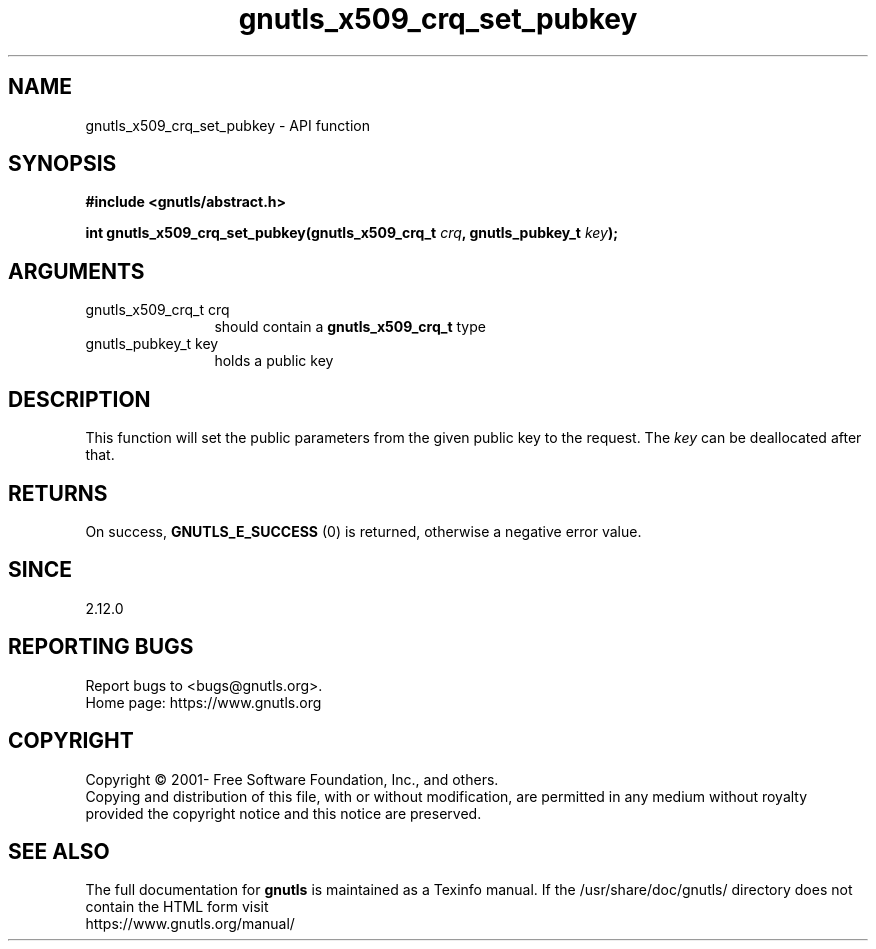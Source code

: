 .\" DO NOT MODIFY THIS FILE!  It was generated by gdoc.
.TH "gnutls_x509_crq_set_pubkey" 3 "3.7.9" "gnutls" "gnutls"
.SH NAME
gnutls_x509_crq_set_pubkey \- API function
.SH SYNOPSIS
.B #include <gnutls/abstract.h>
.sp
.BI "int gnutls_x509_crq_set_pubkey(gnutls_x509_crq_t " crq ", gnutls_pubkey_t " key ");"
.SH ARGUMENTS
.IP "gnutls_x509_crq_t crq" 12
should contain a \fBgnutls_x509_crq_t\fP type
.IP "gnutls_pubkey_t key" 12
holds a public key
.SH "DESCRIPTION"
This function will set the public parameters from the given public
key to the request. The  \fIkey\fP can be deallocated after that.
.SH "RETURNS"
On success, \fBGNUTLS_E_SUCCESS\fP (0) is returned, otherwise a
negative error value.
.SH "SINCE"
2.12.0
.SH "REPORTING BUGS"
Report bugs to <bugs@gnutls.org>.
.br
Home page: https://www.gnutls.org

.SH COPYRIGHT
Copyright \(co 2001- Free Software Foundation, Inc., and others.
.br
Copying and distribution of this file, with or without modification,
are permitted in any medium without royalty provided the copyright
notice and this notice are preserved.
.SH "SEE ALSO"
The full documentation for
.B gnutls
is maintained as a Texinfo manual.
If the /usr/share/doc/gnutls/
directory does not contain the HTML form visit
.B
.IP https://www.gnutls.org/manual/
.PP
